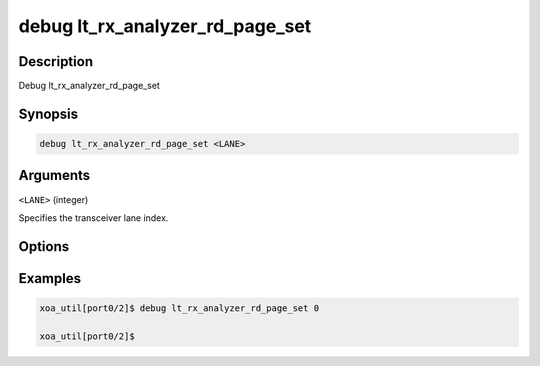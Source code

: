 debug lt_rx_analyzer_rd_page_set
================================

Description
-----------

Debug lt_rx_analyzer_rd_page_set



Synopsis
--------

.. code-block:: console

    debug lt_rx_analyzer_rd_page_set <LANE>


Arguments
---------

``<LANE>`` (integer)

Specifies the transceiver lane index.


Options
-------



Examples
--------

.. code-block:: console

    xoa_util[port0/2]$ debug lt_rx_analyzer_rd_page_set 0

    xoa_util[port0/2]$






